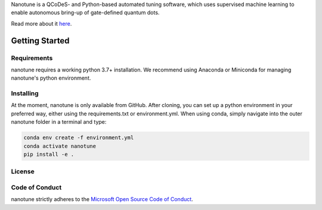 Nanotune is a QCoDeS- and Python-based automated tuning software, which uses
supervised machine learning to enable autonomous bring-up of gate-defined
quantum dots.

Read more about it `here <https://microsoft.github.io/nanotune/overview/index.html>`_.

Getting Started
===============

Requirements
------------
nanotune requires a working python 3.7+ installation. We recommend using Anaconda or Miniconda for managing nanotune's python environment.

Installing
----------

At the moment, nanotune is only available from GitHub. After cloning, you can set up a python environment in your preferred way, either using the requirements.txt or environment.yml. When using conda, simply navigate into the outer nanotune folder in a terminal and type:

.. code::

    conda env create -f environment.yml
    conda activate nanotune
    pip install -e .


License
-------

Code of Conduct
---------------

nanotune strictly adheres to the `Microsoft Open Source Code of Conduct <https://opensource.microsoft.com/codeofconduct/>`__.

